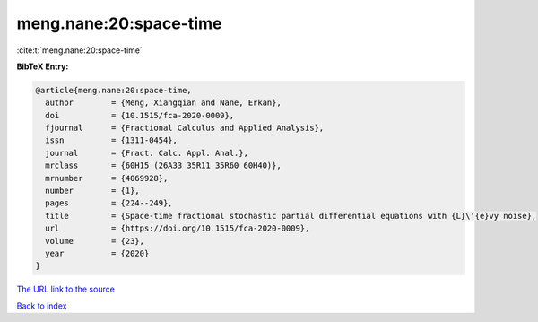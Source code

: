 meng.nane:20:space-time
=======================

:cite:t:`meng.nane:20:space-time`

**BibTeX Entry:**

.. code-block:: bibtex

   @article{meng.nane:20:space-time,
     author        = {Meng, Xiangqian and Nane, Erkan},
     doi           = {10.1515/fca-2020-0009},
     fjournal      = {Fractional Calculus and Applied Analysis},
     issn          = {1311-0454},
     journal       = {Fract. Calc. Appl. Anal.},
     mrclass       = {60H15 (26A33 35R11 35R60 60H40)},
     mrnumber      = {4069928},
     number        = {1},
     pages         = {224--249},
     title         = {Space-time fractional stochastic partial differential equations with {L}\'{e}vy noise},
     url           = {https://doi.org/10.1515/fca-2020-0009},
     volume        = {23},
     year          = {2020}
   }
`The URL link to the source <https://doi.org/10.1515/fca-2020-0009>`_


`Back to index <../By-Cite-Keys.html>`_
